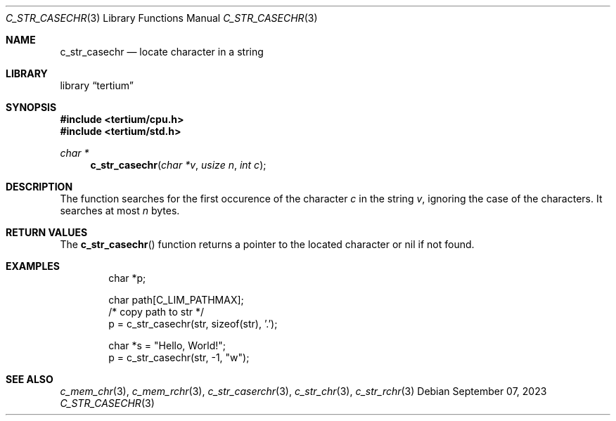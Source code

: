 .Dd $Mdocdate: September 07 2023 $
.Dt C_STR_CASECHR 3
.Os
.Sh NAME
.Nm c_str_casechr
.Nd locate character in a string
.Sh LIBRARY
.Lb tertium
.Sh SYNOPSIS
.In tertium/cpu.h
.In tertium/std.h
.Ft char *
.Fn c_str_casechr "char *v" "usize n" "int c"
.Sh DESCRIPTION
The
.Fn
function searches for the first occurence of the character
.Fa c
in the string
.Fa v ,
ignoring the case of the characters.
It searches at most
.Fa n
bytes.
.Sh RETURN VALUES
The
.Fn c_str_casechr
function returns a pointer to the located character or nil
if not found.
.Sh EXAMPLES
.Bd -literal -offset indent
char *p;

char path[C_LIM_PATHMAX];
/* copy path to str */
p = c_str_casechr(str, sizeof(str), '.');

char *s = "Hello, World!";
p = c_str_casechr(str, -1, "w");
.Ed
.Sh SEE ALSO
.Xr c_mem_chr 3 ,
.Xr c_mem_rchr 3 ,
.Xr c_str_caserchr 3 ,
.Xr c_str_chr 3 ,
.Xr c_str_rchr 3
